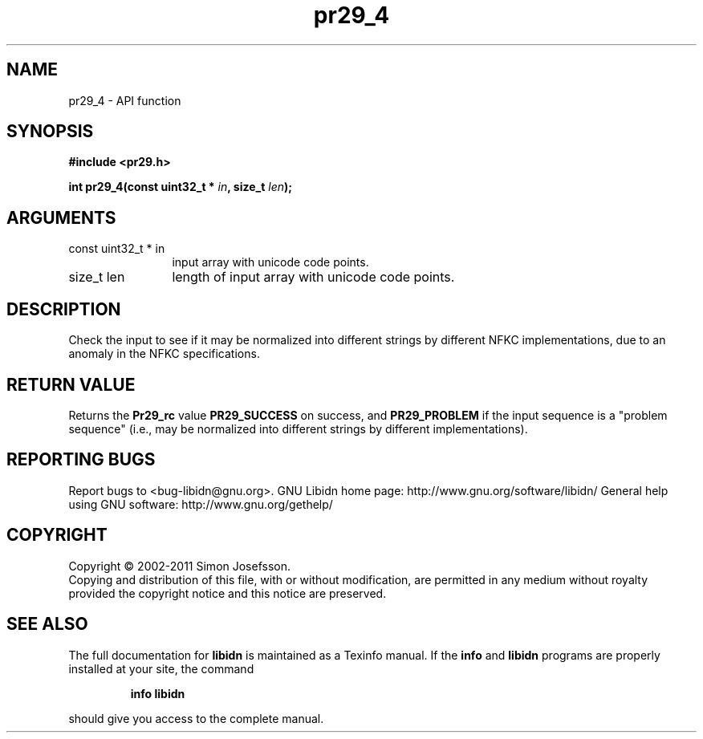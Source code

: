 .\" DO NOT MODIFY THIS FILE!  It was generated by gdoc.
.TH "pr29_4" 3 "1.23" "libidn" "libidn"
.SH NAME
pr29_4 \- API function
.SH SYNOPSIS
.B #include <pr29.h>
.sp
.BI "int pr29_4(const uint32_t * " in ", size_t " len ");"
.SH ARGUMENTS
.IP "const uint32_t * in" 12
input array with unicode code points.
.IP "size_t len" 12
length of input array with unicode code points.
.SH "DESCRIPTION"
Check the input to see if it may be normalized into different
strings by different NFKC implementations, due to an anomaly in the
NFKC specifications.
.SH "RETURN VALUE"
Returns the \fBPr29_rc\fP value \fBPR29_SUCCESS\fP on success,
and \fBPR29_PROBLEM\fP if the input sequence is a "problem sequence"
(i.e., may be normalized into different strings by different
implementations).
.SH "REPORTING BUGS"
Report bugs to <bug-libidn@gnu.org>.
GNU Libidn home page: http://www.gnu.org/software/libidn/
General help using GNU software: http://www.gnu.org/gethelp/
.SH COPYRIGHT
Copyright \(co 2002-2011 Simon Josefsson.
.br
Copying and distribution of this file, with or without modification,
are permitted in any medium without royalty provided the copyright
notice and this notice are preserved.
.SH "SEE ALSO"
The full documentation for
.B libidn
is maintained as a Texinfo manual.  If the
.B info
and
.B libidn
programs are properly installed at your site, the command
.IP
.B info libidn
.PP
should give you access to the complete manual.
